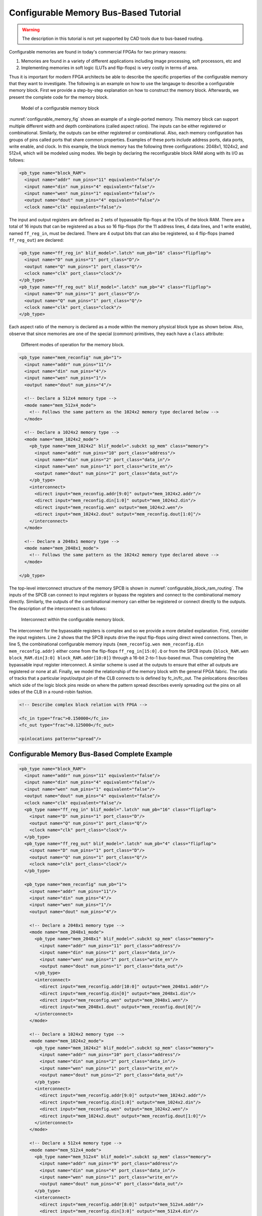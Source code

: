.. _configurable_memory_block_bus_tutorial:

Configurable Memory Bus-Based Tutorial
--------------------------------------

.. warning:: The description in this tutorial is not yet supported by CAD tools due to bus-based routing.

.. seealso:: :ref:`configurable_memory_block_example` for a supported version.

Configurable memories are found in today's commercial FPGAs for two primary reasons:

#. Memories are found in a variety of different applications including image processing, soft processors, etc and
#. Implementing memories in soft logic (LUTs and flip-flops) is very costly in terms of area.

Thus it is important for modern FPGA architects be able to describe the specific properties of the configurable memory that they want to investigate.
The following is an example on how to use the langauge to describe a configurable memory block.
First we provide a step-by-step explanation on how to construct the memory block.
Afterwards, we present the complete code for the memory block.

.. _configurable_memory_fig:

.. figure:: configurable_memory.*

    Model of a configurable memory block

:numref:`configurable_memory_fig` shows an example of a single-ported memory.
This memory block can support multiple different width and depth combinations (called aspect ratios).
The inputs can be either registered or combinational.
Similarly, the outputs can be either registered or combinational.
Also, each memory configuration has groups of pins called ports that share common properties.
Examples of these ports include address ports, data ports, write enable, and clock.
In this example, the block memory has the following three configurations: 2048x1, 1024x2, and 512x4, which will be modeled using modes.
We begin by declaring the reconfigurable block RAM along with its I/O as follows:

.. code-block:: xml

    <pb_type name="block_RAM">
      <input name="addr" num_pins="11" equivalent="false"/>
      <input name="din" num_pins="4" equivalent="false"/>
      <input name="wen" num_pins="1" equivalent="false"/>
      <output name="dout" num_pins="4" equivalent="false"/>
      <clock name="clk" equivalent="false"/>

The input and output registers are defined as 2 sets of bypassable flip-flops at the I/Os of the block RAM.
There are a total of 16 inputs that can be registered as a bus so 16 flip-flops (for the 11 address lines, 4 data lines, and 1 write enable), named ``ff_reg_in``, must be declared.
There are 4 output bits that can also be registered, so 4 flip-flops (named ``ff_reg_out``) are declared:

.. code-block:: xml

      <pb_type name="ff_reg_in" blif_model=".latch" num_pb="16" class="flipflop">
        <input name="D" num_pins="1" port_class="D"/>
        <output name="Q" num_pins="1" port_class="Q"/>
        <clock name="clk" port_class="clock"/>
      </pb_type>
      <pb_type name="ff_reg_out" blif_model=".latch" num_pb="4" class="flipflop">
        <input name="D" num_pins="1" port_class="D"/>
        <output name="Q" num_pins="1" port_class="Q"/>
        <clock name="clk" port_class="clock"/>
      </pb_type>

Each aspect ratio of the memory is declared as a mode within the memory physical block type as shown below.
Also, observe that since memories are one of the special (common) primitives, they each have a ``class`` attribute:

.. _configurable_memory_modes_fig:

.. figure:: configurable_memory_modes.*

    Different modes of operation for the memory block.

.. code-block:: xml

      <pb_type name="mem_reconfig" num_pb="1">
        <input name="addr" num_pins="11"/>
        <input name="din" num_pins="4"/>
        <input name="wen" num_pins="1"/>
        <output name="dout" num_pins="4"/>

        <!-- Declare a 512x4 memory type -->
        <mode name="mem_512x4_mode">
          <!-- Follows the same pattern as the 1024x2 memory type declared below -->
        </mode>

        <!-- Declare a 1024x2 memory type -->
        <mode name="mem_1024x2_mode">
          <pb_type name="mem_1024x2" blif_model=".subckt sp_mem" class="memory">
            <input name="addr" num_pins="10" port_class="address"/>
            <input name="din" num_pins="2" port_class="data_in"/>
            <input name="wen" num_pins="1" port_class="write_en"/>
            <output name="dout" num_pins="2" port_class="data_out"/>
          </pb_type>
          <interconnect>
            <direct input="mem_reconfig.addr[9:0]" output="mem_1024x2.addr"/>
            <direct input="mem_reconfig.din[1:0]" output="mem_1024x2.din"/>
            <direct input="mem_reconfig.wen" output="mem_1024x2.wen"/>
            <direct input="mem_1024x2.dout" output="mem_reconfig.dout[1:0]"/>
          </interconnect>
        </mode>

        <!-- Declare a 2048x1 memory type -->
        <mode name="mem_2048x1_mode">
          <!-- Follows the same pattern as the 1024x2 memory type declared above -->
        </mode>

      </pb_type>

The top-level interconnect structure of the memory SPCB is shown in :numref:`configurable_block_ram_routing`.
The inputs of the SPCB can connect to input registers or bypass the registers and connect to the combinational memory directly.
Similarly, the outputs of the combinational memory can either be registered or connect directly to the outputs.
The description of the interconnect is as follows:

.. _configurable_block_ram_routing:

.. figure:: configurable_block_ram_routing.*

    Interconnect within the configurable memory block.

.. code-block:: xml
    :linenos:

     <interconnect>
       <direct input="{block_RAM.wen block_RAM.din block_RAM.addr}" output="ff_reg_in[15:0].D"/>
       <direct input="mem_reconfig.dout" output="ff_reg_out[3:0].D"/>
       <mux input="mem_reconfig.dout ff_reg_out[3:0].Q" output="block_RAM.dout"/>
       <mux input="{block_RAM.wen block_RAM.din[3:0] block_RAM.addr[10:0]} ff_reg_in[15:0].Q"
            output="{mem_reconfig.wen mem_reconfig.din mem_reconfig.addr}"/>
       <complete input="block_RAM.clk" output="ff_reg_in[15:0].clk"/>
       <complete input="block_RAM.clk" output="ff_reg_out[3:0].clk"/>
     </interconnect>
    </pb_type>


The interconnect for the bypassable registers is complex and so we provide a more detailed explanation.
First, consider the input registers.
Line 2 shows that the SPCB inputs drive the input flip-flops using direct wired connections.
Then, in line 5, the combinational configurable memory inputs ``{mem_reconfig.wen mem_reconfig.din mem_reconfig.addr}`` either come from the flip-flops ``ff_reg_in[15:0].Q`` or from the SPCB inputs ``{block_RAM.wen block_RAM.din[3:0] block_RAM.addr[10:0]}`` through a 16-bit 2-to-1 bus-based mux.
Thus completing the bypassable input register interconnect.
A similar scheme is used at the outputs to ensure that either all outputs are registered or none at all.
Finally, we model the relationship of the memory block with the general FPGA fabric.
The ratio of tracks that a particular input/output pin of the CLB connects to is defined by fc_in/fc_out.
The pinlocations describes which side of the logic block pins reside on where the pattern spread describes evenly spreading out the pins on all sides of the CLB in a round-robin fashion.

.. code-block:: xml

      <!-- Describe complex block relation with FPGA -->

      <fc_in type="frac">0.150000</fc_in>
      <fc_out type="frac">0.125000</fc_out>

      <pinlocations pattern="spread"/>



Configurable Memory Bus-Based Complete Example
~~~~~~~~~~~~~~~~~~~~~~~~~~~~~~~~~~~~~~~~~~~~~~

.. code-block:: xml

    <pb_type name="block_RAM">
      <input name="addr" num_pins="11" equivalent="false"/>
      <input name="din" num_pins="4" equivalent="false"/>
      <input name="wen" num_pins="1" equivalent="false"/>
      <output name="dout" num_pins="4" equivalent="false"/>
      <clock name="clk" equivalent="false"/>
      <pb_type name="ff_reg_in" blif_model=".latch" num_pb="16" class="flipflop">
        <input name="D" num_pins="1" port_class="D"/>
        <output name="Q" num_pins="1" port_class="Q"/>
        <clock name="clk" port_class="clock"/>
      </pb_type>
      <pb_type name="ff_reg_out" blif_model=".latch" num_pb="4" class="flipflop">
        <input name="D" num_pins="1" port_class="D"/>
        <output name="Q" num_pins="1" port_class="Q"/>
        <clock name="clk" port_class="clock"/>
      </pb_type>

      <pb_type name="mem_reconfig" num_pb="1">
        <input name="addr" num_pins="11"/>
        <input name="din" num_pins="4"/>
        <input name="wen" num_pins="1"/>
        <output name="dout" num_pins="4"/>

        <!-- Declare a 2048x1 memory type -->
        <mode name="mem_2048x1_mode">
          <pb_type name="mem_2048x1" blif_model=".subckt sp_mem" class="memory">
            <input name="addr" num_pins="11" port_class="address"/>
            <input name="din" num_pins="1" port_class="data_in"/>
            <input name="wen" num_pins="1" port_class="write_en"/>
            <output name="dout" num_pins="1" port_class="data_out"/>
          </pb_type>
          <interconnect>
            <direct input="mem_reconfig.addr[10:0]" output="mem_2048x1.addr"/>
            <direct input="mem_reconfig.din[0]" output="mem_2048x1.din"/>
            <direct input="mem_reconfig.wen" output="mem_2048x1.wen"/>
            <direct input="mem_2048x1.dout" output="mem_reconfig.dout[0]"/>
          </interconnect>
        </mode>

        <!-- Declare a 1024x2 memory type -->
        <mode name="mem_1024x2_mode">
          <pb_type name="mem_1024x2" blif_model=".subckt sp_mem" class="memory">
            <input name="addr" num_pins="10" port_class="address"/>
            <input name="din" num_pins="2" port_class="data_in"/>
            <input name="wen" num_pins="1" port_class="write_en"/>
            <output name="dout" num_pins="2" port_class="data_out"/>
          </pb_type>
          <interconnect>
            <direct input="mem_reconfig.addr[9:0]" output="mem_1024x2.addr"/>
            <direct input="mem_reconfig.din[1:0]" output="mem_1024x2.din"/>
            <direct input="mem_reconfig.wen" output="mem_1024x2.wen"/>
            <direct input="mem_1024x2.dout" output="mem_reconfig.dout[1:0]"/>
          </interconnect>
        </mode>

        <!-- Declare a 512x4 memory type -->
        <mode name="mem_512x4_mode">
          <pb_type name="mem_512x4" blif_model=".subckt sp_mem" class="memory">
            <input name="addr" num_pins="9" port_class="address"/>
            <input name="din" num_pins="4" port_class="data_in"/>
            <input name="wen" num_pins="1" port_class="write_en"/>
            <output name="dout" num_pins="4" port_class="data_out"/>
          </pb_type>
          <interconnect>
            <direct input="mem_reconfig.addr[8:0]" output="mem_512x4.addr"/>
            <direct input="mem_reconfig.din[3:0]" output="mem_512x4.din"/>
            <direct input="mem_reconfig.wen" output="mem_512x4.wen"/>
            <direct input="mem_512x4.dout" output="mem_reconfig.dout[3:0]"/>
          </interconnect>
        </mode>
      </pb_type>

      <interconnect>
        <direct input="{block_RAM.wen block_RAM.din block_RAM.addr}" output="ff_reg_in[15:0].D"/>
        <direct input="mem_reconfig.dout" output="ff_reg_out[3:0].D"/>
        <mux input="mem_reconfig.dout ff_reg_out[3:0].Q" output="block_RAM.dout"/>
        <mux input="{block_RAM.wen block_RAM.din[3:0] block_RAM.addr[10:0]} ff_reg_in[15:0].Q"
             output="{mem_reconfig.wen mem_reconfig.din mem_reconfig.addr}"/>
        <complete input="block_RAM.clk" output="ff_reg_in[15:0].clk"/>
        <complete input="block_RAM.clk" output="ff_reg_out[3:0].clk"/>
      </interconnect>
    </pb_type>

      <!-- Describe complex block relation with FPGA -->

      <fc_in type="frac">0.150000</fc_in>
      <fc_out type="frac">0.125000</fc_out>

      <pinlocations pattern="spread"/>
